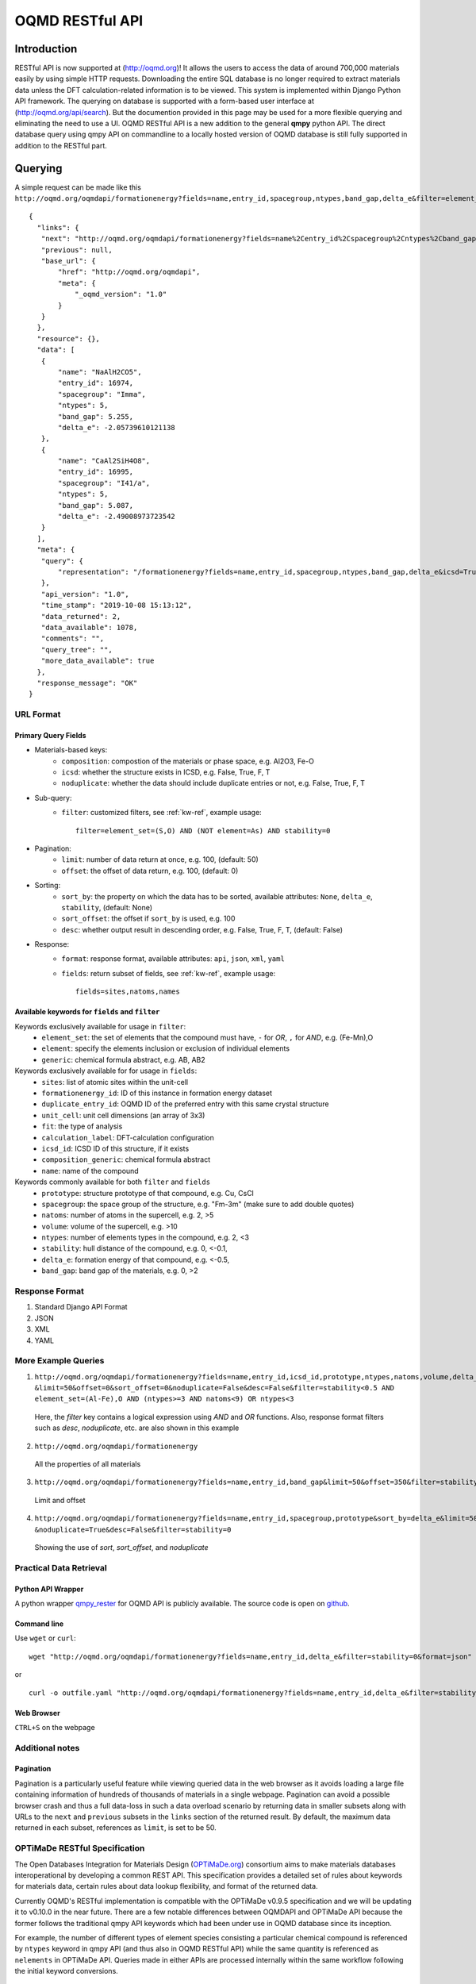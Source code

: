 ================
OQMD RESTful API
================

.. role:: query-url(literal)
.. role:: field(literal)

Introduction
============

RESTful API is now supported at (http://oqmd.org)! It allows the users to access the data of around 700,000 materials easily by using simple HTTP requests. Downloading the entire SQL database is no longer required to extract materials data unless the DFT calculation-related information is to be viewed. This system is implemented within Django Python API framework. The querying on database is supported with a form-based user interface at (http://oqmd.org/api/search). But the documention provided in this page may be used for a more flexible querying and eliminating the need to use a UI. 
OQMD RESTful API is a new addition to the general **qmpy** python API. The direct database query using qmpy API on commandline to a locally hosted version of OQMD database is still fully supported in addition to the RESTful part.

Querying
========

A simple request can be made like this 
:query-url:`http://oqmd.org/oqmdapi/formationenergy?fields=name,entry_id,spacegroup,ntypes,band_gap,delta_e&filter=element_set=(Al-Fe),O`::


     {
       "links": {
        "next": "http://oqmd.org/oqmdapi/formationenergy?fields=name%2Centry_id%2Cspacegroup%2Cntypes%2Cband_gap%2Cdelta_e&filter=element_set%3D%28Al-Fe%29%2CO&icsd=True&limit=2&offset=2",
        "previous": null,
        "base_url": {
            "href": "http://oqmd.org/oqmdapi",
            "meta": {
                "_oqmd_version": "1.0"
            }
        }
       },
       "resource": {},
       "data": [
        {
            "name": "NaAlH2CO5",
            "entry_id": 16974,
            "spacegroup": "Imma",
            "ntypes": 5,
            "band_gap": 5.255,
            "delta_e": -2.05739610121138
        },
        {
            "name": "CaAl2SiH4O8",
            "entry_id": 16995,
            "spacegroup": "I41/a",
            "ntypes": 5,
            "band_gap": 5.087,
            "delta_e": -2.49008973723542
        }
       ],
       "meta": {
        "query": {
            "representation": "/formationenergy?fields=name,entry_id,spacegroup,ntypes,band_gap,delta_e&icsd=True&limit=2&filter=element_set=(Al-Fe),O"
        },
        "api_version": "1.0",
        "time_stamp": "2019-10-08 15:13:12",
        "data_returned": 2,
        "data_available": 1078,
        "comments": "",
        "query_tree": "",
        "more_data_available": true
       },
       "response_message": "OK"
     }


URL Format
~~~~~~~~~~

Primary Query Fields
--------------------
- Materials-based keys:
    -  :field:`composition`: compostion of the materials or phase space, e.g. Al2O3, Fe-O
    -  :field:`icsd`: whether the structure exists in ICSD, e.g. False, True, F, T
    -  :field:`noduplicate`: whether the data should include duplicate entries or not, e.g. False, True, F, T
- Sub-query:
    -  :field:`filter`: customized filters, see :ref:`kw-ref`, example usage::

        filter=element_set=(S,O) AND (NOT element=As) AND stability=0

- Pagination:
    -  :field:`limit`: number of data return at once, e.g. 100, (default: 50)
    -  :field:`offset`: the offset of data return, e.g. 100, (default: 0)
- Sorting:
    -  :field:`sort_by`: the property on which the data has to be sorted, available attributes: :field:`None`, :field:`delta_e`, :field:`stability`, (default: None)
    -  :field:`sort_offset`: the offset if :field:`sort_by` is used, e.g. 100
    -  :field:`desc`: whether output result in descending order, e.g. False, True, F, T, (default: False)
- Response:
    -  :field:`format`: response format, available attributes: :field:`api`, :field:`json`, :field:`xml`, :field:`yaml`
    -  :field:`fields`: return subset of fields, see :ref:`kw-ref`, example usage::

        fields=sites,natoms,names



.. _kw-ref:

Available keywords for :field:`fields` and :field:`filter`
----------------------------------------------------------
Keywords exclusively available for usage in :field:`filter`: 
    - :field:`element_set`: the set of elements that the compound must have, :field:`-` for *OR*, :field:`,` for *AND*, e.g. (Fe-Mn),O
    - :field:`element`: specify the elements inclusion or exclusion of individual elements  
    - :field:`generic`: chemical formula abstract, e.g. AB, AB2

Keywords exclusively available for for usage in :field:`fields`:
    - :field:`sites`: list of atomic sites within the unit-cell
    - :field:`formationenergy_id`: ID of this instance in formation energy dataset
    - :field:`duplicate_entry_id`: OQMD ID of the preferred entry with this same crystal structure
    - :field:`unit_cell`: unit cell dimensions (an array of 3x3) 
    - :field:`fit`: the type of analysis
    - :field:`calculation_label`: DFT-calculation configuration
    - :field:`icsd_id`: ICSD ID of this structure, if it exists
    - :field:`composition_generic`: chemical formula abstract
    - :field:`name`: name of the compound

Keywords commonly available for both :field:`filter` and :field:`fields`
    - :field:`prototype`: structure prototype of that compound, e.g. Cu, CsCl
    - :field:`spacegroup`: the space group of the structure, e.g. "Fm-3m" (make sure to add double quotes)
    - :field:`natoms`: number of atoms in the supercell, e.g. 2, >5
    - :field:`volume`: volume of the supercell, e.g. >10
    - :field:`ntypes`: number of elements types in the compound, e.g. 2, <3
    - :field:`stability`: hull distance of the compound, e.g. 0, <-0.1,
    - :field:`delta_e`: formation energy of that compound, e.g. <-0.5,
    - :field:`band_gap`: band gap of the materials, e.g. 0, >2
    
Response Format
~~~~~~~~~~~~~~~
1. Standard Django API Format
2. JSON
3. XML
4. YAML


More Example Queries
~~~~~~~~~~~~~~~~~~~~
1. ``http://oqmd.org/oqmdapi/formationenergy?fields=name,entry_id,icsd_id,prototype,ntypes,natoms,volume,delta_e,band_gap,stability``
   ``&limit=50&offset=0&sort_offset=0&noduplicate=False&desc=False&filter=stability<0.5 AND element_set=(Al-Fe),O AND (ntypes>=3 AND natoms<9) OR ntypes<3``
   
 Here, the `filter` key contains a logical expression using `AND` and `OR` functions. Also, response format filters such as `desc`, `noduplicate`, etc. are also shown in this example

2. :query-url:`http://oqmd.org/oqmdapi/formationenergy`

 All the properties of all materials

3. :query-url:`http://oqmd.org/oqmdapi/formationenergy?fields=name,entry_id,band_gap&limit=50&offset=350&filter=stability=0.0`

 Limit and offset

4. ``http://oqmd.org/oqmdapi/formationenergy?fields=name,entry_id,spacegroup,prototype&sort_by=delta_e&limit=50&sort_offset=350``
   ``&noduplicate=True&desc=False&filter=stability=0``

 Showing the use of `sort`, `sort_offset`, and `noduplicate`

Practical Data Retrieval
~~~~~~~~~~~~~~~~~~~~~~~~

Python API Wrapper
------------------
A python wrapper `qmpy_rester <https://pypi.org/project/qmpy-rester>`_ for OQMD API is publicly available. The source code is open on `github <https://github.com/mohanliu/qmpy_rester>`_.

.. image:: _static/rester.gif


Command line
------------
Use :field:`wget` or :field:`curl`::

    wget "http://oqmd.org/oqmdapi/formationenergy?fields=name,entry_id,delta_e&filter=stability=0&format=json" -O outfile.json

or 

::

    curl -o outfile.yaml "http://oqmd.org/oqmdapi/formationenergy?fields=name,entry_id,delta_e&filter=stability=0&format=yaml"

Web Browser
-----------
:field:`CTRL+S` on the webpage

Additional notes
~~~~~~~~~~~~~~~~

Pagination
----------
Pagination is a particularly useful feature while viewing queried data in the web browser as it avoids loading a large file containing information of hundreds of thousands of materials in a single webpage. Pagination can avoid a possible browser crash and thus a full data-loss in such a data overload scenario by returning data in smaller subsets along with URLs to the :field:`next` and :field:`previous` subsets in the :field:`links` section of the returned result. By default, the maximum data returned in each subset, references as :field:`limit`, is set to be 50. 


OPTiMaDe RESTful Specification
~~~~~~~~~~~~~~~~~~~~~~~~~~~~~~

The Open Databases Integration for Materials Design (`OPTiMaDe.org <https://www.optimade.org/>`_) consortium aims to make materials databases interoperational by developing a common REST API. This specification provides a detailed set of rules about keywords for materials data, certain rules about data lookup flexibility, and format of the returned data.

Currently OQMD's RESTful implementation is compatible with the OPTiMaDe v0.9.5 specification and we will be updating it to v0.10.0 in the near future. There are a few notable differences between OQMDAPI and OPTiMaDe API because the former follows the traditional qmpy API keywords which had been under use in OQMD database since its inception. 

For example, the number of different types of element species consisting a particular chemical compound is referenced by :field:`ntypes` keyword in qmpy API (and thus also in OQMD RESTful API) while the same quantity is referenced as :field:`nelements` in OPTiMaDe API. Queries made in either APIs are processed internally within the same workflow following the initial keyword conversions.

OPTiMaDe: Example Queries
-------------------------
1. ``http://oqmd.org/optimade/structures?filter=ntypes=3%20AND%20elements=Al,Mn``
2. ``http://oqmd.org:8080/optimade/structures?filter=_oqmd_band_gap=0 OR (_oqmd_band_gap<0.5 AND nelements>3) AND elements=O``
